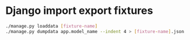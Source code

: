 * Django import export fixtures
#+begin_src bash
  ./manage.py loaddata [fixture-name]
  ./manage.py dumpdata app.model_name --indent 4 > [fixture-name].json
#+end_src

